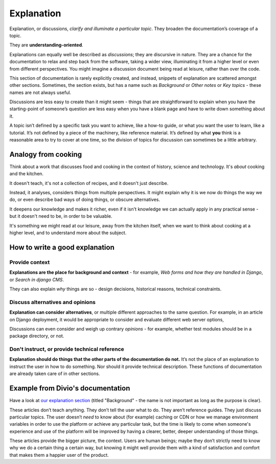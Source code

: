 .. meta::
   :description:
       Find details on how Divio formats explanations in our documentation. Explanation, or discussions, clarify and illuminate a particular topic. Learn more here.

.. _explanation:

Explanation
=================


Explanation, or discussions, *clarify and illuminate a particular topic*. They broaden the documentation’s coverage of a topic.

They are **understanding-oriented**.

Explanations can equally well be described as *discussions*; they are discursive in nature. They are a chance for the documentation to relax and step back from the software, taking a wider view, illuminating it from a higher level or even from different perspectives. You might imagine a discussion document being read at leisure, rather than over the code.

This section of documentation is rarely explicitly created, and instead, snippets of explanation are scattered amongst other sections. Sometimes, the section exists, but has a name such as *Background* or *Other notes* or *Key topics* - these names are not always useful.

Discussions are less easy to create than it might seem - things that are straightforward to explain when you have the starting-point of someone’s question are less easy when you have a blank page and have to write down something about it.

A topic isn’t defined by a specific task you want to achieve, like a how-to guide, or what you want the user to learn, like a tutorial. It’s not defined by a piece of the machinery, like reference material. It’s defined by what **you** think is a reasonable area to try to cover at one time, so the division of topics for discussion can sometimes be a little arbitrary.

Analogy from cooking
--------------------

.. image:: /images/mcgee.jpg
   :alt: 'a child cooking'
   :align: right
   :width: 379

Think about a work that discusses food and cooking in the context of history, science and technology. It's *about*
cooking and the kitchen.

It doesn't teach, it's not a collection of recipes, and it doesn't just describe.

Instead, it analyses, considers things from multiple perspectives. It might explain why it is we now do things the way we do, or
even describe bad ways of doing things, or obscure alternatives.

It deepens our knowledge and makes it richer, even if it isn't knowledge we can actually apply in any practical sense - but it doesn't need to be, in order to be valuable.

It's something we might read at our leisure, away from the kitchen itself, when we want
to think about cooking at a higher level, and to understand more about the subject.


How to write a good explanation
----------------------------------

Provide context
~~~~~~~~~~~~~~~

**Explanations are the place for background and context** - for example, *Web forms and how they are handled in Django*, or *Search in django CMS*.

They can also explain *why* things are so - design decisions, historical reasons, technical constraints.


Discuss alternatives and opinions
~~~~~~~~~~~~~~~~~~~~~~~~~~~~~~~~~~

**Explanation can consider alternatives**, or multiple different approaches to the same question. For example, in an article on Django deployment, it would be appropriate to consider and evaluate different web server options,

Discussions can even consider and weigh up contrary *opinions* - for example, whether test modules should be in a package directory, or not.


Don't instruct, or provide technical reference
~~~~~~~~~~~~~~~~~~~~~~~~~~~~~~~~~~~~~~~~~~~~~~~

**Explanation should do things that the other parts of the documentation do not.** It’s not the place of an explanation to instruct the user in how to do something. Nor should it provide technical description. These functions of documentation are already taken care of in other sections.


Example from Divio's documentation
----------------------------------

Have a look at `our explanation section <https://docs.divio.com/en/latest/reference/divio-cli>`_ (titled "Background" -
the name is not important as long as the purpose is clear).

.. image:: /images/divio-explanation-example.png
   :alt: 'Django explanation example'
   :align: right
   :width: 379

These articles don’t teach anything. They don’t tell the user what to do. They aren’t reference guides. They just
discuss particular topics. The user doesn’t *need* to know about (for example) caching or CDN or how we manage
environment variables in order to use the platform or achieve any particular task, but the time is likely to come when
someone's experience and use of the platform will be improved by having a clearer, better, deeper understanding of
those things.

These articles provide the bigger picture, the context. Users are human beings; maybe they don’t strictly need to know
why we do a certain thing a certain way, but knowing it might well provide them with a kind of satisfaction and comfort
that makes them a happier user of the product.
